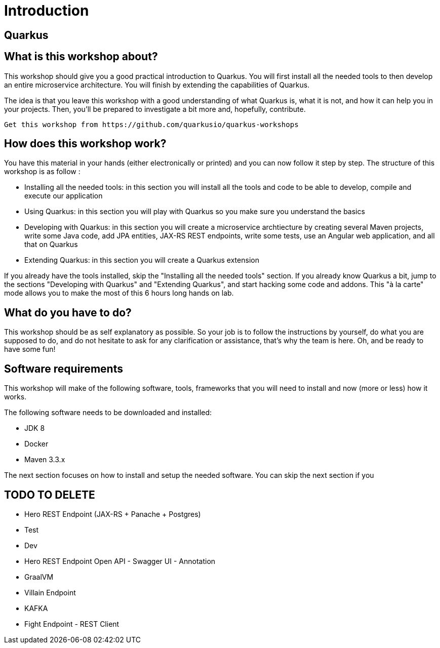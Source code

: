 [[introduction]]
= Introduction

== Quarkus

== What is this workshop about?

This workshop should give you a good practical introduction to Quarkus.
You will first install all the needed tools to then develop an entire microservice architecture.
You will finish by extending the capabilities of Quarkus.

The idea is that you leave this workshop with a good understanding of what Quarkus is, what it is not, and how it can help you in your projects.
Then, you’ll be prepared to investigate a bit more and, hopefully, contribute.

[NOTE]
----
Get this workshop from https://github.com/quarkusio/quarkus-workshops
----

== How does this workshop work?

You have this material in your hands (either electronically or printed) and you can now follow it step by step.
The structure of this workshop is as follow :

* Installing all the needed tools:
in this section you will install all the tools and code to be able to develop, compile and execute our application
* Using Quarkus:
in this section you will play with Quarkus so you make sure you understand the basics
* Developing with Quarkus:
in this section you will create a microservice archtiecture by creating several Maven projects, write some Java code, add JPA entities, JAX-RS REST endpoints, write some tests, use an Angular web application, and all that on Quarkus
* Extending Quarkus:
in this section you will create a Quarkus extension

If you already have the tools installed, skip the "Installing all the needed tools" section.
If you already know Quarkus a bit, jump to the sections "Developing with Quarkus" and "Extending Quarkus", and start hacking some code and addons.
This "à la carte" mode allows you to make the most of this 6 hours long hands on lab.

== What do you have to do?

This workshop should be as self explanatory as possible.
So your job is to follow the instructions by yourself, do what you are supposed to do, and do not hesitate to ask for any clarification or assistance, that's why the team is here.
Oh, and be ready to have some fun!

== Software requirements

This workshop will make of the following software, tools, frameworks that you will need to install and now (more or less) how it works.

The following software needs to be downloaded and installed:

* JDK 8
* Docker
* Maven 3.3.x

The next section focuses on how to install and setup the needed software.
You can skip the next section if you

== TODO TO DELETE

* Hero REST Endpoint (JAX-RS + Panache + Postgres)
* Test
* Dev
* Hero REST Endpoint Open API - Swagger UI - Annotation
* GraalVM
* Villain Endpoint
* KAFKA
* Fight Endpoint - REST Client

